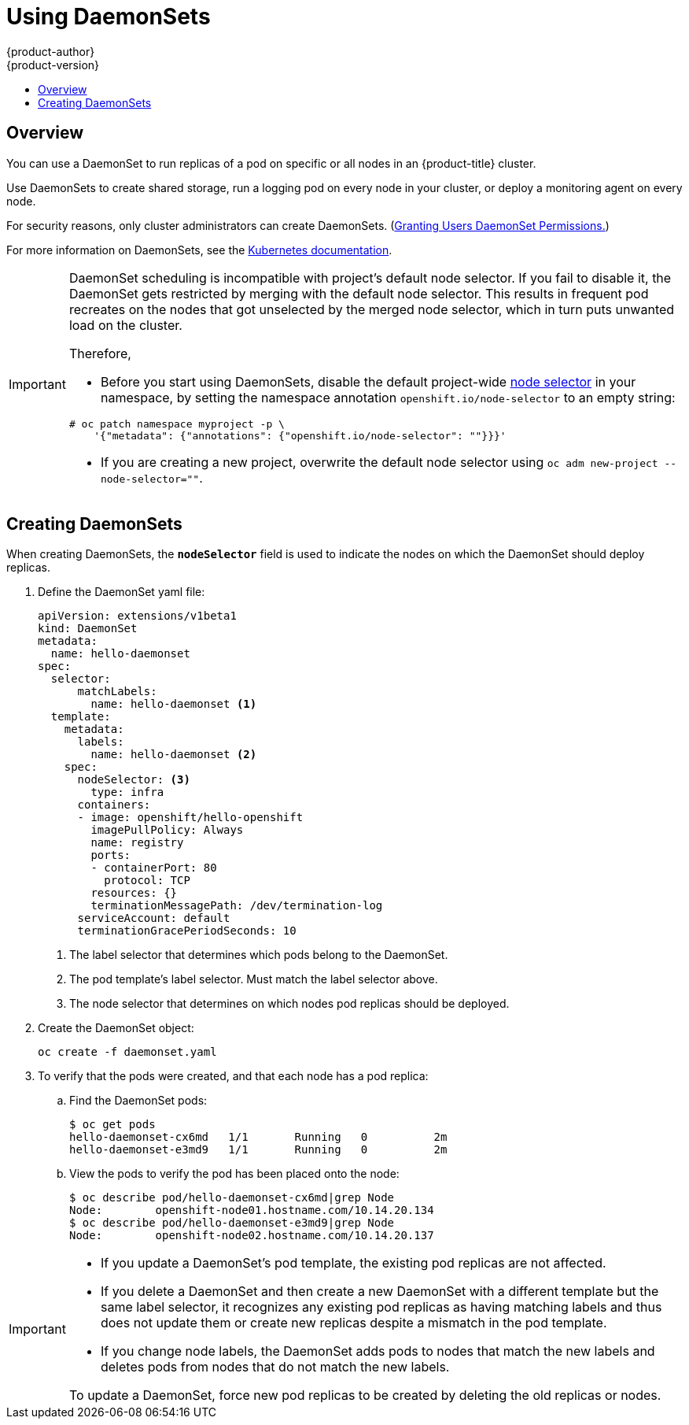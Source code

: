 [[dev-guide-daemonsets]]
= Using DaemonSets
{product-author}
{product-version}
:data-uri:
:icons:
:experimental:
:toc: macro
:toc-title:
:prewrap!:

toc::[]

== Overview

You can use a DaemonSet to run replicas of a pod on specific or all nodes in an
{product-title} cluster.

Use DaemonSets to create shared storage, run a logging pod on every node in
your cluster, or deploy a monitoring agent on every node.

For security reasons, only cluster administrators can create DaemonSets.
(xref:../admin_guide/manage_rbac.adoc#admin-guide-granting-users-daemonset-permissions[Granting Users DaemonSet Permissions.])

For more information on DaemonSets, see the link:http://kubernetes.io/docs/admin/daemons/[Kubernetes documentation].

[IMPORTANT]
====
DaemonSet scheduling is incompatible with project's default node selector.
If you fail to disable it, the DaemonSet gets restricted by merging with the
default node selector. This results in frequent pod recreates on the nodes that
got unselected by the merged node selector, which in turn puts unwanted load on
the cluster.

Therefore,

* Before you start using DaemonSets, disable the default project-wide
xref:../admin_guide/managing_projects.adoc#using-node-selectors[node selector]
in your namespace, by setting the namespace annotation `openshift.io/node-selector` to an empty string:

----
# oc patch namespace myproject -p \
    '{"metadata": {"annotations": {"openshift.io/node-selector": ""}}}'
----

* If you are creating a new project, overwrite the default node selector using
`oc adm new-project --node-selector=""`.

====

[[dev-guide-creating-daemonsets]]
== Creating DaemonSets

When creating DaemonSets, the `*nodeSelector*` field is used to indicate the
nodes on which the DaemonSet should deploy replicas.

. Define the DaemonSet yaml file:
+
====
----
apiVersion: extensions/v1beta1
kind: DaemonSet
metadata:
  name: hello-daemonset
spec:
  selector:
      matchLabels:
        name: hello-daemonset <1>
  template:
    metadata:
      labels:
        name: hello-daemonset <2>
    spec:
      nodeSelector: <3>
        type: infra
      containers:
      - image: openshift/hello-openshift
        imagePullPolicy: Always
        name: registry
        ports:
        - containerPort: 80
          protocol: TCP
        resources: {}
        terminationMessagePath: /dev/termination-log
      serviceAccount: default
      terminationGracePeriodSeconds: 10
----
<1> The label selector that determines which pods belong to the DaemonSet.
<2> The pod template's label selector. Must match the label selector above.
<3> The node selector that determines on which nodes pod replicas should be deployed.
====

. Create the DaemonSet object:
+
----
oc create -f daemonset.yaml
----

. To verify that the pods were created, and that each node has a pod replica:
+
.. Find the DaemonSet pods:
+
====
----
$ oc get pods
hello-daemonset-cx6md   1/1       Running   0          2m
hello-daemonset-e3md9   1/1       Running   0          2m
----
====
+
.. View the pods to verify the pod has been placed onto the node:
+
====
----
$ oc describe pod/hello-daemonset-cx6md|grep Node
Node:        openshift-node01.hostname.com/10.14.20.134
$ oc describe pod/hello-daemonset-e3md9|grep Node
Node:        openshift-node02.hostname.com/10.14.20.137
----
====

[IMPORTANT]
====
* If you update a DaemonSet's pod template, the existing pod
replicas are not affected. 

* If you delete a DaemonSet and then create a new DaemonSet
with a different template but the same label selector, it recognizes any
existing pod replicas as having matching labels and thus does not update them or
create new replicas despite a mismatch in the pod template.

* If you change node labels, the DaemonSet adds pods to nodes that match the new labels and deletes pods 
from nodes that do not match the new labels.
 
To update a DaemonSet, force new pod replicas to be created by deleting the old
replicas or nodes.
====
